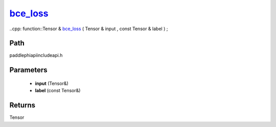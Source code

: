 .. _en_api_paddle_experimental_bce_loss_:

bce_loss_
-------------------------------

..cpp: function::Tensor & bce_loss_ ( Tensor & input , const Tensor & label ) ;


Path
:::::::::::::::::::::
paddle\phi\api\include\api.h

Parameters
:::::::::::::::::::::
	- **input** (Tensor&)
	- **label** (const Tensor&)

Returns
:::::::::::::::::::::
Tensor

